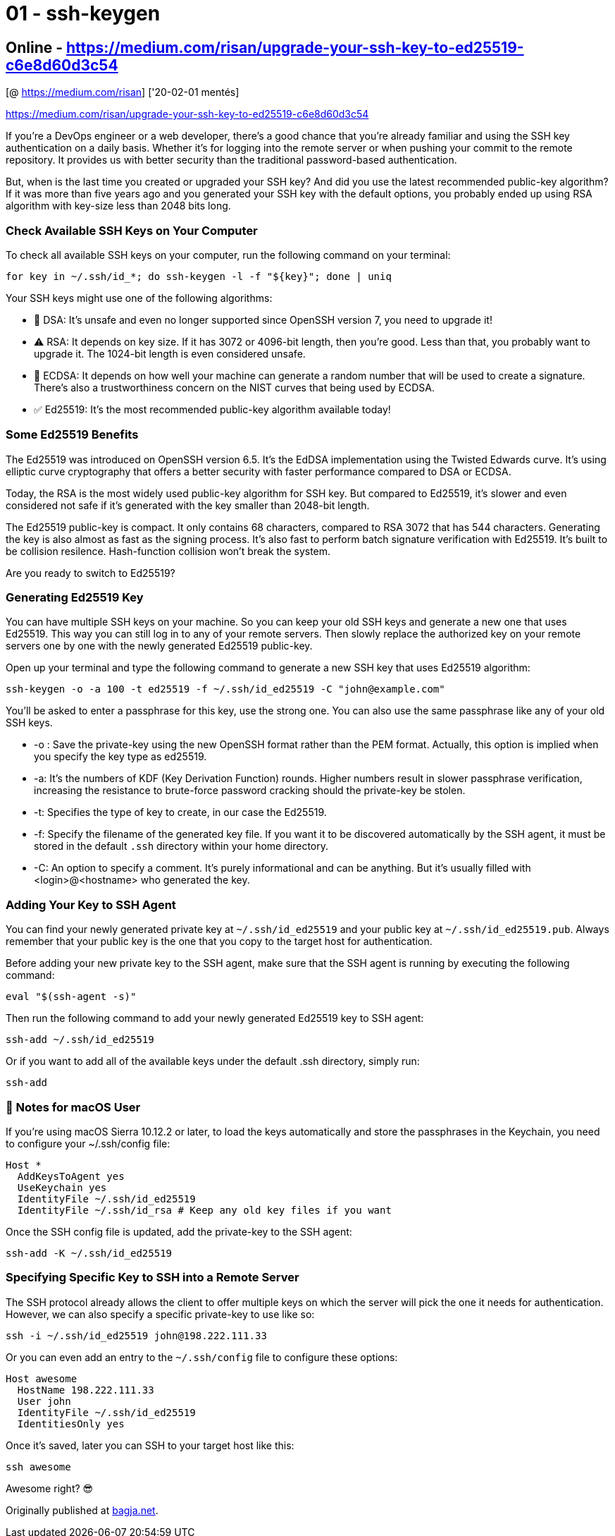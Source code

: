 
= 01 - ssh-keygen

== Online - https://medium.com/risan/upgrade-your-ssh-key-to-ed25519-c6e8d60d3c54

[@ https://medium.com/risan] ['20-02-01 mentés]

https://medium.com/risan/upgrade-your-ssh-key-to-ed25519-c6e8d60d3c54

If you’re a DevOps engineer or a web developer, there’s a good chance that you’re already familiar and using the SSH key
authentication on a daily basis. Whether it’s for logging into the remote server or when pushing your commit to the
remote repository. It provides us with better security than the traditional password-based authentication.

But, when is the last time you created or upgraded your SSH key? And did you use the latest recommended public-key
algorithm? If it was more than five years ago and you generated your SSH key with the default options, you probably
ended up using RSA algorithm with key-size less than 2048 bits long.

=== Check Available SSH Keys on Your Computer

To check all available SSH keys on your computer, run the following command on your terminal:

[source,bash]
----
for key in ~/.ssh/id_*; do ssh-keygen -l -f "${key}"; done | uniq
----

Your SSH keys might use one of the following algorithms:

* 🚨 DSA: It’s unsafe and even no longer supported since OpenSSH version 7, you need to upgrade it!
* ⚠️ RSA: It depends on key size. If it has 3072 or 4096-bit length, then you’re good. Less than that, you probably want
  to upgrade it. The 1024-bit length is even considered unsafe.
* 👀 ECDSA: It depends on how well your machine can generate a random number that will be used to create a signature.
  There’s also a trustworthiness concern on the NIST curves that being used by ECDSA.
* ✅ Ed25519: It’s the most recommended public-key algorithm available today!

=== Some Ed25519 Benefits

The Ed25519 was introduced on OpenSSH version 6.5. It’s the EdDSA implementation using the Twisted Edwards curve. It’s
using elliptic curve cryptography that offers a better security with faster performance compared to DSA or ECDSA.

Today, the RSA is the most widely used public-key algorithm for SSH key. But compared to Ed25519, it’s slower and even
considered not safe if it’s generated with the key smaller than 2048-bit length.

The Ed25519 public-key is compact. It only contains 68 characters, compared to RSA 3072 that has 544 characters.
Generating the key is also almost as fast as the signing process. It’s also fast to perform batch signature verification
with Ed25519. It’s built to be collision resilence. Hash-function collision won’t break the system.

Are you ready to switch to Ed25519?

=== Generating Ed25519 Key

You can have multiple SSH keys on your machine. So you can keep your old SSH keys and generate a new one that uses
Ed25519. This way you can still log in to any of your remote servers. Then slowly replace the authorized key on your
remote servers one by one with the newly generated Ed25519 public-key.

Open up your terminal and type the following command to generate a new SSH key that uses Ed25519 algorithm:

[source,bash]
----
ssh-keygen -o -a 100 -t ed25519 -f ~/.ssh/id_ed25519 -C "john@example.com"
----


You’ll be asked to enter a passphrase for this key, use the strong one. You can also use the same passphrase like any of
your old SSH keys.

* -o : Save the private-key using the new OpenSSH format rather than the PEM format. Actually, this option is implied
  when you specify the key type as ed25519.
* -a: It’s the numbers of KDF (Key Derivation Function) rounds. Higher numbers result in slower passphrase verification,
  increasing the resistance to brute-force password cracking should the private-key be stolen.
* -t: Specifies the type of key to create, in our case the Ed25519.
* -f: Specify the filename of the generated key file. If you want it to be discovered automatically by the SSH agent, it
  must be stored in the default `.ssh` directory within your home directory.
* -C: An option to specify a comment. It’s purely informational and can be anything. But it’s usually filled with
  <login>@<hostname> who generated the key.

=== Adding Your Key to SSH Agent

You can find your newly generated private key at `~/.ssh/id_ed25519` and your public key at `~/.ssh/id_ed25519.pub`.
Always remember that your public key is the one that you copy to the target host for authentication.

Before adding your new private key to the SSH agent, make sure that the SSH agent is running by executing the following
command:

[source,bash]
----
eval "$(ssh-agent -s)"
----

Then run the following command to add your newly generated Ed25519 key to SSH agent:

[source,bash]
----
ssh-add ~/.ssh/id_ed25519
----

Or if you want to add all of the available keys under the default .ssh directory, simply run:

[source,bash]
----
ssh-add
----

=== 🍏 Notes for macOS User

If you’re using macOS Sierra 10.12.2 or later, to load the keys automatically and store the passphrases in the Keychain,
you need to configure your ~/.ssh/config file:

[source,]
----
Host *
  AddKeysToAgent yes
  UseKeychain yes
  IdentityFile ~/.ssh/id_ed25519
  IdentityFile ~/.ssh/id_rsa # Keep any old key files if you want
----

Once the SSH config file is updated, add the private-key to the SSH agent:

[source,]
----
ssh-add -K ~/.ssh/id_ed25519
----

=== Specifying Specific Key to SSH into a Remote Server

The SSH protocol already allows the client to offer multiple keys on which the server will pick the one it needs for
authentication. However, we can also specify a specific private-key to use like so:

[source,bash]
----
ssh -i ~/.ssh/id_ed25519 john@198.222.111.33
----

Or you can even add an entry to the `~/.ssh/config` file to configure these options:

[source,]
----
Host awesome
  HostName 198.222.111.33
  User john
  IdentityFile ~/.ssh/id_ed25519
  IdentitiesOnly yes
----

Once it’s saved, later you can SSH to your target host like this:

[source,bash]
----
ssh awesome
----

Awesome right? 😎

Originally published at https://bagja.net/blog/upgrade-ssh-key-to-ed25519.html[bagja.net].
